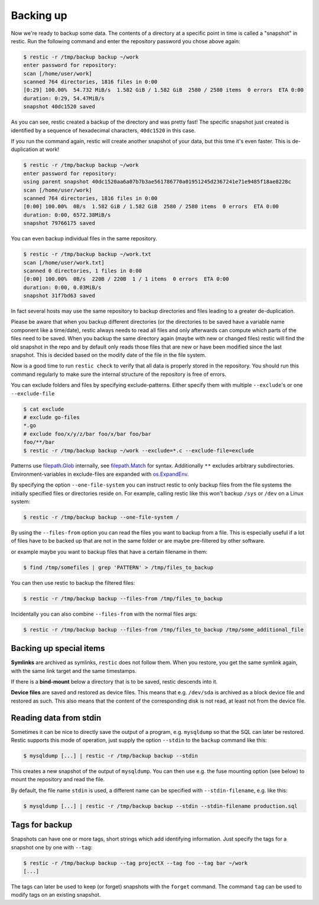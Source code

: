 ..
  Normally, there are no heading levels assigned to certain characters as the structure is
  determined from the succession of headings. However, this convention is used in Python’s
  Style Guide for documenting which you may follow:

  # with overline, for parts
  * for chapters
  = for sections
  - for subsections
  ^ for subsubsections
  " for paragraphs

##########
Backing up
##########

Now we're ready to backup some data. The contents of a directory at a
specific point in time is called a "snapshot" in restic. Run the
following command and enter the repository password you chose above
again:

.. code-block:: console

    $ restic -r /tmp/backup backup ~/work
    enter password for repository:
    scan [/home/user/work]
    scanned 764 directories, 1816 files in 0:00
    [0:29] 100.00%  54.732 MiB/s  1.582 GiB / 1.582 GiB  2580 / 2580 items  0 errors  ETA 0:00
    duration: 0:29, 54.47MiB/s
    snapshot 40dc1520 saved

As you can see, restic created a backup of the directory and was pretty
fast! The specific snapshot just created is identified by a sequence of
hexadecimal characters, ``40dc1520`` in this case.

If you run the command again, restic will create another snapshot of
your data, but this time it's even faster. This is de-duplication at
work!

.. code-block:: console

    $ restic -r /tmp/backup backup ~/work
    enter password for repository:
    using parent snapshot 40dc1520aa6a07b7b3ae561786770a01951245d2367241e71e9485f18ae8228c
    scan [/home/user/work]
    scanned 764 directories, 1816 files in 0:00
    [0:00] 100.00%  0B/s  1.582 GiB / 1.582 GiB  2580 / 2580 items  0 errors  ETA 0:00
    duration: 0:00, 6572.38MiB/s
    snapshot 79766175 saved

You can even backup individual files in the same repository.

.. code-block:: console

    $ restic -r /tmp/backup backup ~/work.txt
    scan [/home/user/work.txt]
    scanned 0 directories, 1 files in 0:00
    [0:00] 100.00%  0B/s  220B / 220B  1 / 1 items  0 errors  ETA 0:00
    duration: 0:00, 0.03MiB/s
    snapshot 31f7bd63 saved

In fact several hosts may use the same repository to backup directories
and files leading to a greater de-duplication.

Please be aware that when you backup different directories (or the
directories to be saved have a variable name component like a
time/date), restic always needs to read all files and only afterwards
can compute which parts of the files need to be saved. When you backup
the same directory again (maybe with new or changed files) restic will
find the old snapshot in the repo and by default only reads those files
that are new or have been modified since the last snapshot. This is
decided based on the modify date of the file in the file system.

Now is a good time to run ``restic check`` to verify that all data
is properly stored in the repository. You should run this command regularly
to make sure the internal structure of the repository is free of errors.

You can exclude folders and files by specifying exclude-patterns. Either
specify them with multiple ``--exclude``'s or one ``--exclude-file``

.. code-block:: console

    $ cat exclude
    # exclude go-files
    *.go
    # exclude foo/x/y/z/bar foo/x/bar foo/bar
    foo/**/bar
    $ restic -r /tmp/backup backup ~/work --exclude=*.c --exclude-file=exclude

Patterns use `filepath.Glob <https://golang.org/pkg/path/filepath/#Glob>`__ internally,
see `filepath.Match <https://golang.org/pkg/path/filepath/#Match>`__ for syntax.
Additionally ``**`` excludes arbitrary subdirectories.
Environment-variables in exclude-files are expanded with
`os.ExpandEnv <https://golang.org/pkg/os/#ExpandEnv>`__.

By specifying the option ``--one-file-system`` you can instruct restic
to only backup files from the file systems the initially specified files
or directories reside on. For example, calling restic like this won't
backup ``/sys`` or ``/dev`` on a Linux system:

.. code-block:: console

    $ restic -r /tmp/backup backup --one-file-system /

By using the ``--files-from`` option you can read the files you want to
backup from a file. This is especially useful if a lot of files have to
be backed up that are not in the same folder or are maybe pre-filtered
by other software.

or example maybe you want to backup files that have a certain filename
in them:

.. code-block:: console

    $ find /tmp/somefiles | grep 'PATTERN' > /tmp/files_to_backup

You can then use restic to backup the filtered files:

.. code-block:: console

    $ restic -r /tmp/backup backup --files-from /tmp/files_to_backup

Incidentally you can also combine ``--files-from`` with the normal files
args:

.. code-block:: console

    $ restic -r /tmp/backup backup --files-from /tmp/files_to_backup /tmp/some_additional_file

Backing up special items
************************

**Symlinks** are archived as symlinks, ``restic`` does not follow them.
When you restore, you get the same symlink again, with the same link target
and the same timestamps.

If there is a **bind-mount** below a directory that is to be saved, restic descends into it.

**Device files** are saved and restored as device files. This means that e.g. ``/dev/sda`` is
archived as a block device file and restored as such. This also means that the content of the
corresponding disk is not read, at least not from the device file.


Reading data from stdin
***********************

Sometimes it can be nice to directly save the output of a program, e.g.
``mysqldump`` so that the SQL can later be restored. Restic supports
this mode of operation, just supply the option ``--stdin`` to the
``backup`` command like this:

.. code-block:: console

    $ mysqldump [...] | restic -r /tmp/backup backup --stdin

This creates a new snapshot of the output of ``mysqldump``. You can then
use e.g. the fuse mounting option (see below) to mount the repository
and read the file.

By default, the file name ``stdin`` is used, a different name can be
specified with ``--stdin-filename``, e.g. like this:

.. code-block:: console

    $ mysqldump [...] | restic -r /tmp/backup backup --stdin --stdin-filename production.sql

Tags for backup
***************

Snapshots can have one or more tags, short strings which add identifying
information. Just specify the tags for a snapshot one by one with ``--tag``:

.. code-block:: console

    $ restic -r /tmp/backup backup --tag projectX --tag foo --tag bar ~/work
    [...]

The tags can later be used to keep (or forget) snapshots with the ``forget``
command. The command ``tag`` can be used to modify tags on an existing
snapshot.
